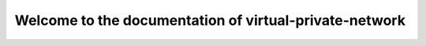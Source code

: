 =======================================================
Welcome to the documentation of virtual-private-network
=======================================================
